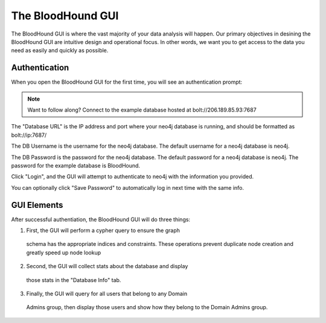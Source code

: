 The BloodHound GUI
==================

The BloodHound GUI is where the vast majority of your data
analysis will happen. Our primary objectives in desining the
BloodHound GUI are intuitive design and operational focus. In
other words, we want you to get access to the data you need
as easily and quickly as possible.

Authentication
^^^^^^^^^^^^^^

When you open the BloodHound GUI for the first time, you will
see an authentication prompt:

.. image:: /images/bloodhound-logon.png   
   :align: center
   :width: 300px
   :alt: BloodHound logon screen

.. note:: Want to follow along? Connect to the example database
  hosted at bolt://206.189.85.93:7687

The "Database URL" is the IP address and port where your neo4j
database is running, and should be formatted as bolt://ip:7687/

The DB Username is the username for the neo4j database.
The default username for a neo4j database is neo4j.

The DB Password is the password for the neo4j database. The
default password for a neo4j database is neo4j. The password
for the example database is BloodHound.

Click "Login", and the GUI will attempt to authenticate to neo4j
with the information you provided.

You can optionally click "Save Password" to automatically log in
next time with the same info.

GUI Elements
^^^^^^^^^^^^

After successful authentiation, the BloodHound GUI will do three
things:

1. First, the GUI will perform a cypher query to ensure the graph
  schema has the appropriate indices and constraints. These operations
  prevent duplicate node creation and greatly speed up node lookup
2. Second, the GUI will collect stats about the database and display
  those stats in the "Database Info" tab.
3. Finally, the GUI will query for all users that belong to any Domain
  Admins group, then display those users and show how they belong to
  the Domain Admins group.
  
.. image:: /images/bloodhound-initial-query.png   
   :align: center
   :width: 300px
   :alt: BloodHound displaying the members of the Domain Admins group
